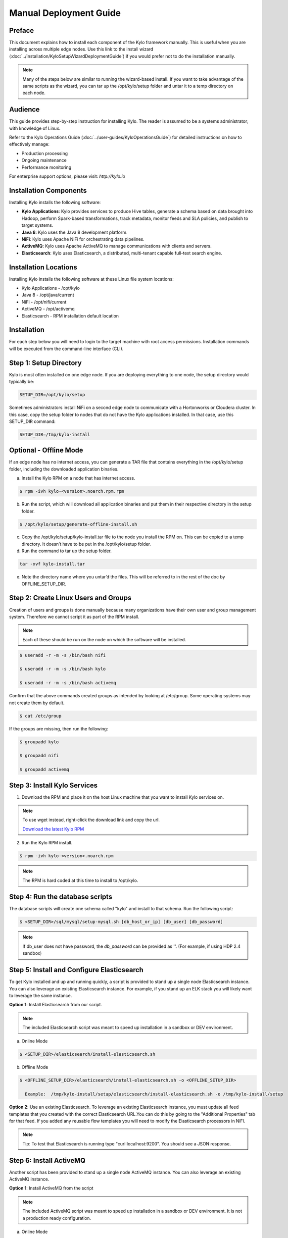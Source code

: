 
=======================
Manual Deployment Guide
=======================

Preface
=======

This document explains how to install each component of the Kylo framework
manually. This is useful when you are installing across multiple
edge nodes. Use this link to the install wizard (:doc:`../installation/KyloSetupWizardDeploymentGuide`)
if you would prefer not to do the installation manually.

.. note:: Many of the steps below are similar to running the wizard-based install. If you want to take advantage of the same scripts as the wizard, you can tar up the /opt/kylo/setup folder and untar it to a temp directory on each node.

Audience
========

This guide provides step-by-step instruction for installing Kylo.
The reader is assumed to be a systems administrator, with knowledge of Linux.

Refer to the Kylo Operations Guide (:doc:`../user-guides/KyloOperationsGuide`) for detailed
instructions on how to effectively manage:

- Production processing

- Ongoing maintenance

- Performance monitoring

For enterprise support options, please visit:
`http://kylo.io`

Installation Components
=======================

Installing Kylo installs the following software:

-  **Kylo Applications**: Kylo provides services to produce Hive tables, generate a schema based on data brought into Hadoop, perform Spark-based transformations, track metadata, monitor feeds and SLA policies, and publish to target systems.

-  **Java 8**: Kylo uses the Java 8 development platform.

-  **NiFi**: Kylo uses Apache NiFi for orchestrating data pipelines.

-  **ActiveMQ**: Kylo uses Apache ActiveMQ to manage communications with clients and servers.

-  **Elasticsearch**: Kylo uses Elasticsearch, a distributed, multi-tenant capable full-text search engine.

Installation Locations
======================

Installing Kylo installs the following software at these Linux file
system locations:

-  Kylo Applications - /opt/kylo

-  Java 8 - /opt/java/current

-  NiFi - /opt/nifi/current

-  ActiveMQ - /opt/activemq

-  Elasticsearch - RPM installation default location

Installation
============

For each step below you will need to login to the target machine with root
access permissions. Installation commands will be executed from the
command-line interface (CLI).

Step 1: Setup Directory
=======================

Kylo is most often installed on one edge node. If you are deploying
everything to one node, the setup directory would typically be:

.. code-block:: shell

    SETUP_DIR=/opt/kylo/setup

Sometimes administrators install NiFi on a second edge node to communicate with a Hortonworks or Cloudera cluster. In this case, copy
the setup folder to nodes that do not have the Kylo applications installed. In that case, use this SETUP_DIR command:

.. code-block:: shell

    SETUP_DIR=/tmp/kylo-install

Optional - Offline Mode
=======================

If an edge node has no internet access, you can generate a TAR file that contains everything in the /opt/kylo/setup folder, including the
downloaded application binaries.

a. Install the Kylo RPM on a node that has internet access.

.. code-block:: shell

    $ rpm -ivh kylo-<version>.noarch.rpm.rpm
..

b. Run the script, which will download all application binaries and put them in their respective directory in the setup folder.

.. code-block:: shell

    $ /opt/kylo/setup/generate-offline-install.sh
..

c. Copy the /opt/kylo/setup/kylo-install.tar file to the node you install the RPM on. This can be copied to a temp directory. It doesn’t have to be put in the /opt/kylo/setup folder.

d. Run the command to tar up the setup folder.

.. code-block:: shell

    tar -xvf kylo-install.tar
..

e. Note the directory name where you untar’d the files. This will be referred to in the rest of the doc by OFFLINE_SETUP_DIR.


Step 2: Create Linux Users and Groups
=====================================

Creation of users and groups is done manually because many organizations
have their own user and group management system. Therefore we cannot
script it as part of the RPM install.


.. note:: Each of these should be run on the node on which the software will be installed.

.. code-block:: shell

    $ useradd -r -m -s /bin/bash nifi

    $ useradd -r -m -s /bin/bash kylo

    $ useradd -r -m -s /bin/bash activemq
..

Confirm that the above commands created groups as intended by looking at
/etc/group. Some operating systems may not create
them by default.

.. code-block:: shell

    $ cat /etc/group
..

If the groups are missing, then run the following:

.. code-block:: shell

    $ groupadd kylo

    $ groupadd nifi

    $ groupadd activemq
..

Step 3: Install Kylo Services
=============================

1. Download the RPM and place it on the host Linux machine that you want to install Kylo services on.

.. note:: To use wget instead, right-click the download link and copy the url.

    `Download the latest Kylo RPM <http://bit.ly/2l5p1tK>`__


2. Run the Kylo RPM install.

.. code-block:: shell

    $ rpm -ivh kylo-<version>.noarch.rpm
..

.. note:: The RPM is hard coded at this time to install to /opt/kylo.

Step 4: Run the database scripts
================================

The database scripts will create one schema called "kylo" and
install to that schema. Run the following script:

.. code-block:: shell

    $ <SETUP_DIR>/sql/mysql/setup-mysql.sh [db_host_or_ip] [db_user] [db_password]
..

.. note:: If db_user does not have password, the *db_password* can be provided as ''. (For example, if using HDP 2.4 sandbox)

Step 5: Install and Configure Elasticsearch
===========================================

To get Kylo installed and up and running quickly, a script is provided
to stand up a single node Elasticsearch instance. You can also leverage
an existing Elasticsearch instance. For example, if you stand up an ELK
stack you will likely want to leverage the same instance.

**Option 1**: Install Elasticsearch from our script.

.. note:: The included Elasticsearch script was meant to speed up installation in a sandbox or DEV environment.

a. Online Mode

.. code-block:: shell

        $ <SETUP_DIR>/elasticsearch/install-elasticsearch.sh

..

b. Offline Mode

.. code-block:: shell

        $ <OFFLINE_SETUP_DIR>/elasticsearch/install-elasticsearch.sh -o <OFFLINE_SETUP_DIR>

          Example:  /tmp/kylo-install/setup/elasticsearch/install-elasticsearch.sh -o /tmp/kylo-install/setup

..

**Option 2**: Use an existing Elasticsearch.
To leverage an existing Elasticsearch instance, you must update all feed templates that you created with the correct Elasticsearch URL.You can do this by going to the "Additional Properties" tab for that feed. If you added any reusable flow templates you will need to modify the Elasticsearch processors in NiFI.

.. note:: Tip: To test that Elasticsearch is running type "curl localhost:9200". You should see a JSON response.

Step 6: Install ActiveMQ
========================

Another script has been provided to stand up a single node ActiveMQ
instance. You can also leverage an existing ActiveMQ instance.

**Option 1**: Install ActiveMQ from the script

.. note:: The included ActiveMQ script was meant to speed up installation in a sandbox or DEV environment. It is not a production ready configuration.

a. Online Mode

.. code-block:: shell

        $ <SETUP_DIR>/activemq/install-activemq.sh

..

b. Offline Mode

.. code-block:: shell

        $ <OFFLINE_SETUP_DIR>/activemq/install-activemq.sh -o <OFFLINE_SETUP_DIR>

       Example: /tmp/kylo-install/setup/activemq/install-activemq.sh -o /tmp/kylo-install/setup

..

.. note:: If installing on a different node than NiFi and kylo-services you will need to update the following properties

.. code-block:: shell

           1. /opt/nifi/ext-config/config.properties

                 spring.activemq.broker-url
                 (Perform this configuration update after installing NiFi, which is step 9 in this guide)

           2. /opt/kylo/kylo-services/conf/application.properties

                 jms.activemq.broker.url
                 (By default, its value is tcp://localhost:61616)
..

**Option 2**: Leverage an existing ActiveMQ instance

Update the below properties so that NiFI and kylo-services can communicate with the existing server.

.. code-block:: shell

   1. /opt/nifi/ext-config/config.properties

        spring.activemq.broker-url

   2. /opt/kylo/kylo-services/conf/application.properties

        jms.activemq.broker.url

..

**Installing on SUSE**

The deployment guide currently addresses installation in a Red Hat based environment. There are a couple of issues installing Elasticsearch and ActiveMQ on SUSE. Below are some instructions on how to install these two on SUSE.

-  **ActiveMQ**

When installing ActiveMQ, you might see the following error:

.. warning:: ERROR: Configuration variable JAVA_HOME or JAVACMD is not defined correctly. (JAVA_HOME='', JAVACMD='java')

This indicates that ActiveMQ isn’t properly using Java as it is set in the system. To fix this issue, use the following steps to set the JAVA_HOME directly:

1. Edit /etc/default/activemq and set JAVA_HOME at the bottom.

.. code-block:: shell

    JAVA_HOME=<location_of_java_home>

..

2. Restart ActiveMQ

.. code-block:: shell

    $ service activemq restart
..

-  **Elasticsearch**

RPM installation isn’t supported on SUSE. To work around this issue, we created a custom init.d service script and wrote up a manual procedure to install Elasticsearch on a single node.

Reference: `https://www.elastic.co/support/matrix <https://www.elastic.co/support/matrix>`__

We have created a service script to make it easy to start and stop Elasticsearch, as well as leverage chkconfig to automatically start Elasticsearch when booting up the machine. Below are the instructions on how we installed Elasticsearch on a SUSE box.

.. code-block:: shell

    1. Make sure Elasticsearch service user/group exists

    2. mkdir /opt/elasticsearch

    3. cd /opt/elasticsearch

    4. mv /tmp/elasticsearch-2.3.5.tar.gz

    5. tar -xvf elasticsearch-2.3.5.tar.gz

    6. rm elasticsearch-2.3.5.tar.gz

    7. ln -s elasticsearch-2.3.5 current

    8. cp elasticsearch.yml elasticsearch.yml.orig

    9. Modify elasticsearch.yml if you want to change the cluster name. The standard Kylo installation scripts have this file in directory: /opt/kylo/setup/elasticsearch

    10. chown -R elasticsearch:elasticsearch /opt/elasticsearch/

    11. Uncomment and set the JAVA_HOME on line 44 of the file: /opt/kylo/setup/elasticsearch/init.d/sles/elasticsearch

    12. vi /etc/init.d/elasticsearch - paste in the values from /opt/kylo/setup/elasticsearch/init.d/sles/elasticsearch

    13. chmod 755 /etc/init.d/elasticsearch

    14. chkconfig elasticsearch on

    15. service elasticsearch start

..

Step 7: Install Java 8
======================

.. note:: If you are installing NiFi and the kylo services on two separate nodes , you may need to perform this step on each node.

There are 3 scenarios for configuring the applications with Java 8.

**Scenario 1**: Java 8 is installed on the system and is already in the classpath.

In this case you need to remove the default JAVA_HOME used as part of the install. Run the following script:

.. code-block:: shell

    For kylo-ui and kylo-services
    $ <SETUP_DIR>/java/remove-default-kylo-java-home.sh

To test this you can look at each file referenced in the scripts for kylo-ui and kylo-services to validate the 2 lines setting and exporting the JAVA_HOME are gone.

**Scenario 2**: Install Java in the default /opt/java/current location.

Install Java 8 - You can modify and use the following script if you want:

**Online Mode**

.. code-block:: shell

         $ <SETUP_DIR>/java/install-java8.sh

..

**Offline Mode**

.. code-block:: shell

         $ <OFFLINE_SETUP_DIR>/java/install-java8.sh -o <OFFLINE_SETUP_DIR>

         Example: /tmp/kylo-install/setup/java/install-java8.sh -o /tmp/kylo-install/setup

..

**Scenario 3**: Java 8 is installed on the node, but it’s not in the default JAVA_HOME path.

If you already have Java 8 installed and want to reference that one one there is a script to remove the existing path and another script to set the new path for the kylo apps.

.. code-block:: shell

        For kylo-ui and kylo-services
        $ /opt/kylo/setup/java/remove-default-kylo-java-home.sh
        $ /opt/kylo/setup/java/change-kylo-java-home.sh <PATH_TO_JAVA_HOME>

Step 8: Install Java Cryptographic Extension
============================================

The Java 8 install script above will automatically download and install the `Java Cryptographic Extension <http://www.oracle.com/technetwork/java/javase/downloads/jce8-download-2133166.html>`__.
This extension is required to allow encrypted property values in the Kylo configuration files. If you already have a Java 8 installed on the
system, you can install the Java Cryptographic Extension by running the following script:

.. code-block:: shell

    $ <SETUP_DIR>/java/install-java-crypt-ext.sh <PATH_TO_JAVA_HOME>

This script downloads the extension zip file and extracts the replacement jar files into the JRE security directory ($JAVA_HOME/jre/lib/security). It will first make backup copies of the original jars it is replacing.

Step 9: Install NiFi
====================

You can leverage an existing NiFi installation or follow the steps in the setup directory that are used by the wizard. Note that Java 8 is
required to run NiFi with our customizations. Make sure Java 8 is installed on the node.

**Option 1**: Install NiFi from our scripts.

This method downloads and installs NiFi, and also installs and configures the Kylo specific libraries. This instance of NiFi is configured to store persistent data outside of the NiFi installation folder in /opt/nifi/data. This makes it easy to upgrade since you can change the version of NiFi without migrating data out of the old version.

a. Install NiFi

**Online Mode**

.. code-block:: shell

          $ <SETUP_DIR>/nifi/install-nifi.sh

..

**Offline Mode**

.. code-block:: shell

          $ <OFFLINE_SETUP_DIR>/nifi/install-nifi.sh -o <OFFLINE_SETUP_DIR>

..

b. Update JAVA_HOME (default is /opt/java/current).

.. code-block:: shell

          $ <SETUP_DIR>/java/change-nifi-java-home.sh <path to JAVA_HOME>

..

c. Install Kylo specific components.

.. code-block:: shell

          $ <SETUP_DIR>/nifi/install-kylo-components.sh

..

**Option 2**: Leverage an existing NiFi instance

In some cases you may have a separate instance of NiFi or Hortonworks Data Flow you want to leverage. Follow the steps below to include the Kylo resources.

.. note:: If Java 8 isn't being used for the existing instance, then you will be required to change it.

a.  Copy the <SETUP_DIR>/nifi/kylo-*.nar and kylo-spark-*.jar files to the node NiFi is running on. If it’s on the same node you can skip this step.

b. Shutdown the NiFi instance.

c. Create folders for the jar files. You may choose to store the jars in another location if you want.

.. code-block:: shell

           $ mkdir -p <NIFI_HOME>/kylo/lib

..

d. Copy the kylo-*.nar files to the <NIFI_HOME>/kylo/lib directory.

e. Create a directory called "app" in the <NIFI_HOME>/kylo/lib directory.

.. code-block:: shell

           $ mkdir <NIFI_HOME>/kylo/lib/app

..

f. Copy the kylo-spark-*.jar files to the <NIFI_HOME>/kylo/lib/app directory.

g. Create symbolic links for all of the .NARs and .JARs. Below is an example of how to create it for one NAR file and one JAR file. At the time of this writing there are 8 NAR files and 3 spark JAR files.

.. code-block:: shell

           $ ln -s <NIFI_HOME>/kylo/lib/kylo-nifi-spark-nar-*.nar <NIFI_HOME>/lib/kylo-nifi-spark-nar.nar

           $ ln -s <NIFI_HOME>/kylo/lib/app/kylo-spark-interpreter-*-jar-with-dependencies.jar
                     <NIFI_HOME>/lib/app/kylo-spark-interpreter-jar-with-dependencies.jar

..

h. Modify <NIFI_HOME>/conf/nifi.properties and update the port NiFi runs on.

.. code-block:: shell

           nifi.web.http.port=8079
..

.. note:: If you decide to leave the port number set to the current value you must update the "nifi.rest.port" property in the kylo-services application.properties file.

i.  There is a controller service that requires a MySQL database connection. You will need to copy the driver jar to a location on the NiFi node. The pre-defined templates have the default location set to /opt/nifi/mysql.

           1. Create a folder to store the driver jar in.

           2. Copy the /opt/kylo/kylo-services/lib/mariadb-java-client-<version>.jar to the folder in step #1.

           3. If you created a folder name other than the /opt/nifi/mysql default folder you will need to update the "MySQL" controller service and set the new location. You can do this by logging into NiFi and going to the Controller Services section at root process group level.

j. Create an ext-config folder to provide JMS information and location of cache to store running feed flowfile data if NiFi goes down.

.. note:: Right now the plugin is hard coded to use the /opt/nifi/ext-config directory to load the properties file.

Below are steps to configure the ext-config folder:

1. Create the folder.

.. code-block:: shell

                  $ mkdir /opt/nifi/ext-config
..

2. Copy the /opt/kylo/setup/nifi/config.properties file to the /opt/nifi/ext-config folder.

3. Change the ownership of the above folder to the same owner that nifi runs under. For example, if nifi runs as the "nifi" user:

.. code-block:: shell

                  $ chown -R nifi:users /opt/nifi

..

OPTIONAL: The /opt/kylo/setup/nifi/install-kylo-components.sh contains steps to install NiFi as a service so that NiFi can startup automatically if you restart the node. This might be useful to add if it doesn't already exist for the NiFi instance.

Step 10: Set Permissions for HDFS
=================================

This step is required on the node that NiFi is installed on to set the
correct permissions for the "nifi" user to access HDFS.

1. NiFi Node - Add nifi user to the HDFS supergroup or the group defined in hdfs-site.xml, for example:

  **Hortonworks (HDP)**

.. code-block:: shell

        $ usermod -a -G hdfs nifi

..

  **Cloudera (CDH)**

.. code-block:: shell

        $ groupadd supergroup
        # Add nifi and hdfs to that group:
        $ usermod -a -G supergroup nifi
        $ usermod -a -G supergroup hdfs

..

.. note:: If you want to perform actions as a root user in a development environment, run the below command.

.. code-block:: shell

        $ usermod -a -G supergroup root

..

2. kylo-services node - Add kylo user to the HDFS supergroup or the group defined in hdfs-site.xml, for example:

  **Hortonworks (HDP)**

.. code-block:: shell

        $ usermod -a -G hdfs kylo

..

  **Cloudera (CDH)**

.. code-block:: shell

        $ groupadd supergroup
        # Add nifi and hdfs to that group:
        $ usermod -a -G supergroup hdfs

..

.. note:: If you want to perform actions as a root user in a development environment run the below command.

.. code-block:: shell

        $ usermod -a -G supergroup root

..

3. For Clusters:

   In addition to adding the nifi and kylo users to the supergroup on the edge node you also need to add the users/groups to the **NameNodes** on a cluster.

   **Hortonworks (HDP)**

.. code-block:: shell

        $ useradd kylo

        $ useradd nifi

        $ usermod -G hdfs nifi

        $ usermod -G hdfs kylo

..

  **Cloudera (CDH)** - <Fill me in after testing >

Step 11: Create a dropzone folder on the edge node for file ingest
==================================================================

Perform the following step on the node on which NiFI is installed:

.. code-block:: shell

    $ mkdir -p /var/dropzone

    $ chown nifi /var/dropzone

..

.. note:: Files should be copied into the dropzone such that user nifi can read and remove. Do not copy files with permissions set as root.

Complete this step for Cloudera installations ONLY
--------------------------------------------------

<Fill me in after testing Cloudera-specific configuration file changes>

Step 12: (Optional) Edit the Properties Files
=============================================

If required for any specific customization, edit the properties files for Kylo services:

.. code-block:: shell

    $ vi /opt/kylo/kylo-services/conf/application.properties

    $ vi /opt/kylo/kylo-ui/conf/application.properties

..


Step 13: Final Step: Start the 3 Kylo Services
==============================================

.. code-block:: shell

    $ /opt/kylo/start-kylo-apps.sh

At this point all services should be running. Verify by running:

.. code-block:: shell

    $ /opt/kylo/status-kylo-apps.sh
..
